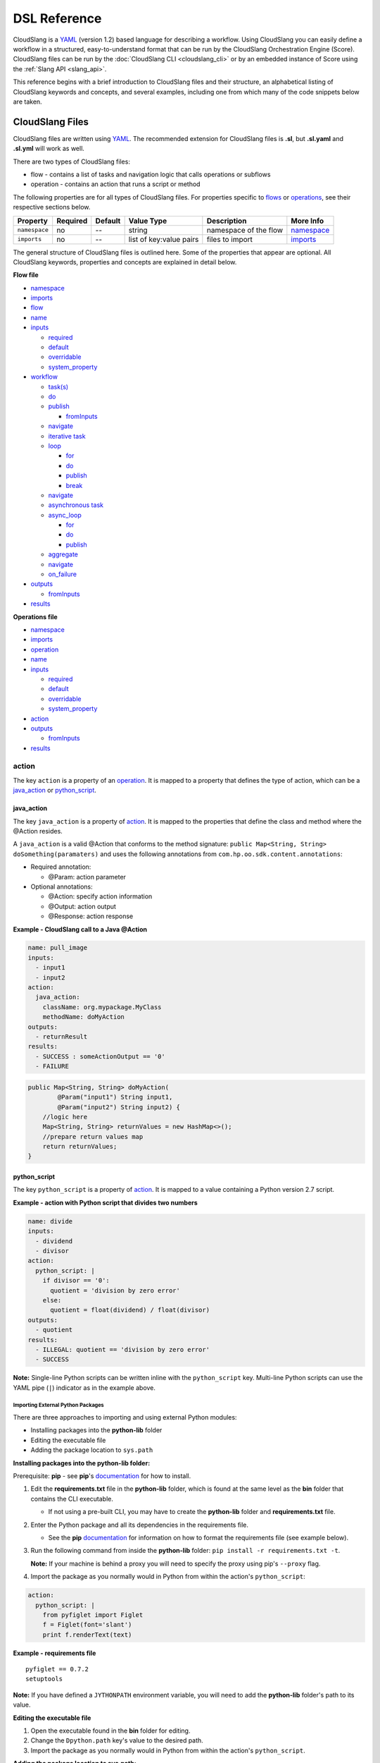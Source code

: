 DSL Reference
+++++++++++++

CloudSlang is a `YAML <http://www.yaml.org>`__ (version 1.2) based
language for describing a workflow. Using CloudSlang you can easily
define a workflow in a structured, easy-to-understand format that can be
run by the CloudSlang Orchestration Engine (Score). CloudSlang files can
be run by the :doc:`CloudSlang CLI <cloudslang_cli>` or by an embedded
instance of Score using the :ref:`Slang API <slang_api>`.

This reference begins with a brief introduction to CloudSlang files and
their structure, an alphabetical listing of CloudSlang keywords and
concepts, and several examples, including one from which many of the
code snippets below are taken.

CloudSlang Files
================

CloudSlang files are written using `YAML <http://www.yaml.org>`__. The
recommended extension for CloudSlang files is **.sl**, but **.sl.yaml**
and **.sl.yml** will work as well.

There are two types of CloudSlang files:

-  flow - contains a list of tasks and navigation logic that calls
   operations or subflows
-  operation - contains an action that runs a script or method

The following properties are for all types of CloudSlang files. For
properties specific to `flows <#flow>`__ or `operations <#operation>`__,
see their respective sections below.

+-----------------+------------+-----------+---------------------------+-------------------------+------------------------------+
| Property        | Required   | Default   | Value Type                | Description             | More Info                    |
+=================+============+===========+===========================+=========================+==============================+
| ``namespace``   | no         | --        | string                    | namespace of the flow   | `namespace <#namespace>`__   |
+-----------------+------------+-----------+---------------------------+-------------------------+------------------------------+
| ``imports``     | no         | --        | list of key:value pairs   | files to import         | `imports <#imports>`__       |
+-----------------+------------+-----------+---------------------------+-------------------------+------------------------------+

The general structure of CloudSlang files is outlined here. Some of the
properties that appear are optional. All CloudSlang keywords, properties
and concepts are explained in detail below.

**Flow file**

-  `namespace <#namespace>`__
-  `imports <#imports>`__
-  `flow <#flow>`__
-  `name <#name>`__
-  `inputs <#inputs>`__

   -  `required <#required>`__
   -  `default <#default>`__
   -  `overridable <#overridable>`__
   -  `system_property <#system-property>`__

-  `workflow <#workflow>`__

   -  `task(s) <#task>`__
   -  `do <#do>`__
   -  `publish <#publish>`__

      -  `fromInputs <#frominputs>`__

   -  `navigate <#navigate>`__
   -  `iterative task <#iterative-task>`__
   -  `loop <#loop>`__

      -  `for <#for>`__
      -  `do <#do>`__
      -  `publish <#publish>`__
      -  `break <#break>`__

   -  `navigate <#navigate>`__
   -  `asynchronous task <#asynchronous-task>`__
   -  `async\_loop <#async-loop>`__

      -  `for <#for>`__
      -  `do <#do>`__
      -  `publish <#publish>`__

   -  `aggregate <#aggregate>`__
   -  `navigate <#navigate>`__
   -  `on_failure <#on-failure>`__

-  `outputs <#outputs>`__

   -  `fromInputs <#frominputs>`__

-  `results <#results>`__

**Operations file**

-  `namespace <#namespace>`__
-  `imports <#imports>`__
-  `operation <#operation>`__
-  `name <#name>`__
-  `inputs <#inputs>`__

   -  `required <#required>`__
   -  `default <#default>`__
   -  `overridable <#overridable>`__
   -  `system_property <#system-property>`__

-  `action <#action>`__
-  `outputs <#outputs>`__

   -  `fromInputs <#frominputs>`__

-  `results <#results>`__

.. _action:

action
------

The key ``action`` is a property of an `operation <#operation>`__. It is
mapped to a property that defines the type of action, which can be a
`java_action <#java-action>`__ or `python_script <#python-script>`__.

.. _java_action:

java_action
~~~~~~~~~~~~

The key ``java_action`` is a property of `action <#action>`__.
It is mapped to the properties that define the class and method where
the @Action resides.

A ``java_action`` is a valid @Action that conforms to the method
signature: ``public Map<String, String> doSomething(paramaters)`` and
uses the following annotations from
``com.hp.oo.sdk.content.annotations``:

-  Required annotation:

   -  @Param: action parameter

-  Optional annotations:

   -  @Action: specify action information
   -  @Output: action output
   -  @Response: action response

**Example - CloudSlang call to a Java @Action**

.. code-block:: yaml

    name: pull_image
    inputs:
      - input1
      - input2
    action:
      java_action:
        className: org.mypackage.MyClass
        methodName: doMyAction
    outputs:
      - returnResult
    results:
      - SUCCESS : someActionOutput == '0'
      - FAILURE

.. code-block:: java

    public Map<String, String> doMyAction(
            @Param("input1") String input1,
            @Param("input2") String input2) {
        //logic here
        Map<String, String> returnValues = new HashMap<>();
        //prepare return values map
        return returnValues;
    }

.. _python_script:

python_script
~~~~~~~~~~~~~~

The key ``python_script`` is a property of `action <#action>`__.
It is mapped to a value containing a Python version 2.7 script.

**Example - action with Python script that divides two numbers**

.. code-block:: yaml

    name: divide
    inputs:
      - dividend
      - divisor
    action:
      python_script: |
        if divisor == '0':
          quotient = 'division by zero error'
        else:
          quotient = float(dividend) / float(divisor)
    outputs:
      - quotient
    results:
      - ILLEGAL: quotient == 'division by zero error'
      - SUCCESS

**Note:** Single-line Python scripts can be written inline with the
``python_script`` key. Multi-line Python scripts can use the YAML pipe
(``|``) indicator as in the example above.

Importing External Python Packages
^^^^^^^^^^^^^^^^^^^^^^^^^^^^^^^^^^

There are three approaches to importing and using external Python
modules:

-  Installing packages into the **python-lib** folder
-  Editing the executable file
-  Adding the package location to ``sys.path``

**Installing packages into the python-lib folder:**

Prerequisite: **pip** - see **pip**'s
`documentation <https://pip.pypa.io/en/latest/installing.html>`__ for
how to install.

1. Edit the **requirements.txt** file in the **python-lib** folder,
   which is found at the same level as the **bin** folder that contains
   the CLI executable.

   -  If not using a pre-built CLI, you may have to create the
      **python-lib** folder and **requirements.txt** file.

2. Enter the Python package and all its dependencies in the requirements
   file.

   -  See the **pip**
      `documentation <https://pip.pypa.io/en/latest/user_guide.html#requirements-files>`__
      for information on how to format the requirements file (see
      example below).

3. Run the following command from inside the **python-lib** folder:
   ``pip install -r requirements.txt -t``.

   **Note:** If your machine is behind a proxy you will need to specify
   the proxy using pip's ``--proxy`` flag.

4. Import the package as you normally would in Python from within the
   action's ``python_script``:

.. code-block:: yaml

    action:
      python_script: |
        from pyfiglet import Figlet
        f = Figlet(font='slant')
        print f.renderText(text)

**Example - requirements file**

::

        pyfiglet == 0.7.2
        setuptools

**Note:** If you have defined a ``JYTHONPATH`` environment variable, you
will need to add the **python-lib** folder's path to its value.

**Editing the executable file**

1. Open the executable found in the **bin** folder for editing.
2. Change the ``Dpython.path`` key's value to the desired path.
3. Import the package as you normally would in Python from within the
   action's ``python_script``.

**Adding the package location to sys.path:**

1. In the action's Pyton script, import the ``sys`` module.
2. Use ``sys.path.append()`` to add the path to the desired module.
3. Import the module and use it.

**Example - takes path as input parameter, adds it to sys.path and imports desired module**

.. code-block:: yaml

    inputs:
      - path action:
          python_script: |
            import sys sys.path.append(path)
            import module_to_import
            print module_to_import.something()

Importing Python Scripts
~~~~~~~~~~~~~~~~~~~~~~~~

To import a Python script in a ``python_script`` action:

1. Add the Python script to the **python-lib** folder, which is found at
   the same level as the **bin** folder that contains the CLI
   executable.
2. Import the script as you normally would in Python from within the
   action's ``python_script``.

**Note:** If you have defined a ``JYTHONPATH`` environment variable, you
will need to add the **python-lib** folder's path to its value.

.. _aggregate:

aggregate
---------

The key ``aggregate`` is a property of an `asynchronous
task <#asynchronous-task>`__ name. It is mapped to key:value pairs where
the key is the variable name to publish to the `flow's <#flow>`__ scope
and the value is the aggregation expression.

Defines the aggregation logic for an `asynchronous
task <#asynchronous-task>`__, often making us of the
`branches_context <#branches-context>`__ construct.

Aggregation is performed after all branches of an `asynchronous
task <#asynchronous-task>`__ have completed.

**Example - aggregates all of the published names into name\_list**

.. code-block:: yaml

    aggregate:
      - name_list: map(lambda x:str(x['name']), branches_context)

.. _async_loop:

async_loop
-----------

The key ``asyc_loop`` is a property of an `asynchronous
task's <#asynchronous-task>`__ name. It is mapped to the `asynchronous
task's <#asynchronous-task>`__ properties.

For each value in the loop's list a branch is created and the ``do``
will run an `operation <#operation>`__ or `subflow <#flow>`__. When all
the branches have finished, the `asynchronous
task's <#asynchronous-task>`__ `aggregation <#aggregate>`__ and
`navigation <#navigate>`__ will run.

+---------------+------------+-----------+-----------------------------+---------------------------------------------------------------------------+----------------------------------------------------------------------------+
| Property      | Required   | Default   | Value Type                  | Description                                                               | More Info                                                                  |
+===============+============+===========+=============================+===========================================================================+============================================================================+
| ``for``       | yes        | --        | variable ``in`` list        | loop values                                                               | `for <#for>`__                                                             |
+---------------+------------+-----------+-----------------------------+---------------------------------------------------------------------------+----------------------------------------------------------------------------+
| ``do``        | yes        | --        | operation or subflow call   | the operation or subflow this task will run in parallel                   | `do <#do>`__ `operation <#operation>`__ `flow <#flow>`__                   |
+---------------+------------+-----------+-----------------------------+---------------------------------------------------------------------------+----------------------------------------------------------------------------+
| ``publish``   | no         | --        | list of key:value pairs     | operation or subflow outputs to aggregate and publish to the flow level   | `publish <#publish>`__ `aggregate <#aggregate>`__ `outputs <#outputs>`__   |
+---------------+------------+-----------+-----------------------------+---------------------------------------------------------------------------+----------------------------------------------------------------------------+

**Example: loop that breaks on a result of custom**

.. code-block:: yaml

     - print_values:
         async_loop:
           for: value in values
           do:
             print_branch:
               - ID: value
           publish:
             - name
         aggregate:
             - name_list: map(lambda x:str(x['name']), branches_context)
         navigate:
             SUCCESS: print_list
             FAILURE: FAILURE

.. _branches_context:

branches_context
-----------------

May appear in the `aggregate <#aggregate>`__ section of an `asynchronous
task <#asynchronous-task>`__.

As branches of an `async\_loop <#async-loop>`__ complete, their
published values get placed as a dictionary into the
``branches_context`` list. The list is therefore in the order the
branches have completed.

A specific value can be accessed using the index representing its
branch's place in the finishing order and the name of the variable.

**Example - retrieves the published name variable from the first branch
to finish**

.. code-block:: yaml

    aggregate:
      - first_name: branches_context[0]['name']

More commonly, the ``branches_context`` is used to aggregate the values
that have been published by all of the branches.

**Example - aggregates all of the published name values into a list**

.. code-block:: yaml

    aggregate:
      - name_list: map(lambda x:str(x['name']), branches_context)

.. _break:

break
-----

The key ``break`` is a property of a `loop <#loop>`__. It is mapped to a
list of results on which to break out of the loop or an empty list
(``[]``) to override the default breaking behavior for a list. When the
`operation <#operation>`__ or `subflow <#flow>`__ of the `iterative
task <#iterative-task>`__ returns a result in the break's list, the
iteration halts and the `interative task's <#iterative-task>`__
`navigation <#navigate>`__ logic is run.

If the ``break`` property is not defined, the loop will break on results
of ``FAILURE`` by default. This behavior may be overriden so that
iteration will continue even when a result of ``FAILURE`` is returned by
defining alternate break behavior or mapping the ``break`` key to an
empty list (``[]``).

**Example - loop that breaks on result of CUSTOM**

.. code-block:: yaml

    loop:
      for: value in range(1,7)
      do:
        custom_op:
          - text: value
      break:
        - CUSTOM
    navigate:
      CUSTOM: print_end

**Example - loop that continues even on result of FAILURE**

.. code-block:: yaml

    loop:
      for: value in range(1,7)
      do:
        custom_op:
          - text: value
      break: []

.. _default:

default
-------

The key ``default`` is a property of an `input <#inputs>`__ name. It is
mapped to an expression value.

The expression's value will be passed to the `flow <#flow>`__ or
`operation <#operation>`__ if no other value for that
`input <#inputs>`__ parameter is explicitly passed or if the input's
`overridable <#overridable>`__ parameter is set to ``false`` and there
is no `system\_properties <#system-property>`__ parameter defined.

**Example - default values**

.. code-block:: yaml

    inputs:
      - str_literal:
          default: "'default value'"
      - int_exp:
          default: '5 + 6'
      - from_variable:
          default: variable_name

A default value can also be defined inline by entering it as the value
to the `input <#inputs>`__ parameter's key.

**Example - inline default values**

.. code-block:: yaml

    inputs:
      - str_literal: "'default value'"
      - int_exp: '5 + 6'
      - from_variable: variable_name

.. _do:

do
--

The key ``do`` is a property of a `task <#task>`__ name, a
`loop <#loop>`__, or an `async_loop <#async-loop>`__. It is mapped to a
property that references an `operation <#operation>`__ or
`flow <#flow>`__.

Calls an `operation <#operation>`__ or `flow <#flow>`__ and passes in
relevant `input <#inputs>`__. The `input <#inputs>`__ list may contain
`input <#inputs>`__ properties. The `operation <#operation>`__ or
`flow <#flow>`__ is called by its qualified name using an alias created
in the `imports <#imports>`__ parameter.

**Example - call to a divide operation with inputs**

.. code-block:: yaml

    do:
      divide:
        - dividend: input1
        - divisor: input2

.. _flow:

flow
----

The key ``flow`` is mapped to the properties which make up the flow
contents.

A flow is the basic executable unit of CloudSlang. A flow can run on its
own or it can be used by another flow in the `do <#do>`__ property of a
`task <#task>`__.

+----------------+------------+--------------------------------+----------------+--------------------------------+----------------------------+
| Property       | Required   | Default                        | Value Type     | Description                    | More Info                  |
+================+============+================================+================+================================+============================+
| ``name``       | yes        | --                             | string         | name of the flow               | `name <#name>`__           |
+----------------+------------+--------------------------------+----------------+--------------------------------+----------------------------+
| ``inputs``     | no         | --                             | list           | inputs for the flow            | `inputs <#inputs>`__       |
+----------------+------------+--------------------------------+----------------+--------------------------------+----------------------------+
| ``workflow``   | yes        | --                             | map of tasks   | container for set of tasks     | `workflow <#workflow>`__   |
+----------------+------------+--------------------------------+----------------+--------------------------------+----------------------------+
| ``outputs``    | no         | --                             | list           | list of outputs                | `outputs <#outputs>`__     |
+----------------+------------+--------------------------------+----------------+--------------------------------+----------------------------+
| ``results``    | no         | (``SUCCESS`` / ``FAILURE`` )   | list           | possible results of the flow   | `results <#results>`__     |
+----------------+------------+--------------------------------+----------------+--------------------------------+----------------------------+

**Example - a flow that performs a division of two numbers**

.. code-block:: yaml

    flow:
      name: division_flow

      inputs:
        - input1
        - input2

      workflow:
        - divider:
            do:
              divide:
                - dividend: input1
                - divisor: input2
            publish:
              - answer: quotient
            navigate:
              ILLEGAL: ILLEGAL
              SUCCESS: printer
        - printer:
            do:
              print:
                - text: input1 + "/" + input2 + " = " + answer
            navigate:
              SUCCESS: SUCCESS

      outputs:
        - quotient: answer

      results:
        - ILLEGAL
        - SUCCESS

.. _for:

for
---

The key ``for`` is a property of a `loop <#loop>`__ or an
`async\_loop <#async-loop>`__.



loop: for
~~~~~~~~~

A for loop iterates through a `list <#iterating-through-a-list>`__ or a
`map <#iterating-through-a-map>`__.

The `iterative task <#iterative-task>`__ will run once for each element
in the list or key in the map.

Iterating through a list
^^^^^^^^^^^^^^^^^^^^^^^^

When iterating through a list, the ``for`` key is mapped to an iteration
variable followed by ``in`` followed by a list, an expression that
evaluates to a list, or a comma delimited string.

**Example - loop that iterates through the values in a list**

.. code-block:: yaml

    - print_values:
        loop:
          for: value in [1,2,3]
          do:
            print:
              - text: value

**Example - loop that iterates through the values in a comma delimited
string**

.. code-block:: yaml

    - print_values:
        loop:
          for: value in "1,2,3"
          do:
            print:
              - text: value

**Example - loop that iterates through the values returned from an
expression**

.. code-block:: yaml

    - print_values:
        loop:
          for: value in range(1,4)
          do:
            print:
              - text: value

Iterating through a map
^^^^^^^^^^^^^^^^^^^^^^^

When iterating through a map, the ``for`` key is mapped to iteration
variables for the key and value followed by ``in`` followed by a map or
an expression that evaluates to a map.

**Example - task that iterates through the values returned from an
expression**

.. code-block:: yaml

    - print_values:
        loop:
          for: k, v in map
          do:
            print2:
              - text1: k
              - text2: v

async_loop: for
~~~~~~~~~~~~~~~~

An asynchronous for loops in parallel branches over the items in a list.

The `asynchronous task <#asynchronous-task>`__ will run one branch for
each element in the list.

The ``for`` key is mapped to an iteration variable followed by ``in``
followed by a list or an expression that evaluates to a list.

**Example - task that asynchronously loops through the values in a
list**

.. code-block:: yaml

    - print_values:
        async_loop:
          for: value in values_list
          do:
            print_branch:
              - ID: value

.. _from_inputs:

fromInputs
----------

May appear in the value of an `output <#outputs>`__ or
`publish <#publish>`__.

Special syntax to refer to an `input <#inputs>`__ parameter as opposed
to another variable with the same name in a narrower scope.

**Example - output "input1" as it was passed in**

.. code-block:: yaml

    outputs:
      - output1: fromInputs['input1']

**Example - usage in publish to refer to a variable in the flow's
scope**

.. code-block:: yaml

    publish:
      - total_cost: fromInputs['total_cost'] + cost

.. _imports:

imports
-------

The key ``imports`` is mapped to the files to import as follows:

-  key - alias
-  value - namespace of file to be imported

Specifies the file's dependencies and the aliases they will be
referenced by in the file.

**Example - import operations and sublflow into flow**

.. code-block:: yaml

    imports:
      ops: examples.utils
      sub_flows: examples.subflows

    flow:
      name: hello_flow

      workflow:
        - print_hi:
            do:
              ops.print:
                - text: "'Hi'"

.. _inputs:

inputs
------

The key ``inputs`` is a property of a `flow <#flow>`__ or
`operation <#operation>`__. It is mapped to a list of input names. Each
input name may in turn be mapped to its properties.

Inputs are used to pass parameters to `flows <#flow>`__ or
`operations <#operation>`__.

Input properties may also be used in the input list of a
`task <#task>`__.

+-------------------------+------------+-----------+--------------+-----------------------------------------------------------------+-------------------------------------------+
| Property                | Required   | Default   | Value Type   | Description                                                     | More info                                 |
+=========================+============+===========+==============+=================================================================+===========================================+
| ``required``            | no         | true      | boolean      | is the input required                                           | `required <#required>`__                  |
+-------------------------+------------+-----------+--------------+-----------------------------------------------------------------+-------------------------------------------+
| ``default``             | no         | --        | expression   | default value of the input                                      | `default <#default>`__                    |
+-------------------------+------------+-----------+--------------+-----------------------------------------------------------------+-------------------------------------------+
| ``overridable``         | no         | true      | boolean      | if false, the default value always overrides values passed in   | `overridable <#overridable>`__            |
+-------------------------+------------+-----------+--------------+-----------------------------------------------------------------+-------------------------------------------+
| ``system_properties``   | no         | --        | string       | the name of a system property variable                          | `system\_property <#system-property>`__   |
+-------------------------+------------+-----------+--------------+-----------------------------------------------------------------+-------------------------------------------+

**Example - two inputs**

.. code-block:: yaml

    inputs:
      - input1:
          default: "'default value'"
          overridable: false
      - input2

.. _loop:

loop
----

The key ``loop`` is a property of an `iterative
task's <#iterative-task>`__ name. It is mapped to the `iterative
task's <#iterative-task>`__ properties.

For each value in the loop's list the ``do`` will run an
`operation <#operation>`__ or `subflow <#flow>`__. If the returned
result is in the ``break`` list, or if ``break`` does not appear and the
returned result is ``FAILURE``, or if the list has been exhausted, the
task's navigation will run.

+---------------+------------+-----------+-------------------------------------------------+--------------------------------------------------------------------------------+------------------------------------------------------------+
| Property      | Required   | Default   | Value Type                                      | Description                                                                    | More Info                                                  |
+===============+============+===========+=================================================+================================================================================+============================================================+
| ``for``       | yes        | --        | variable ``in`` list or key, value ``in`` map   | iteration logic                                                                | `for <#for>`__                                             |
+---------------+------------+-----------+-------------------------------------------------+--------------------------------------------------------------------------------+------------------------------------------------------------+
| ``do``        | yes        | --        | operation or subflow call                       | the operation or subflow this task will run iteratively                        | `do <#do>`__ `operation <#operation>`__ `flow <#flow>`__   |
+---------------+------------+-----------+-------------------------------------------------+--------------------------------------------------------------------------------+------------------------------------------------------------+
| ``publish``   | no         | --        | list of key:value pairs                         | operation or subflow outputs to aggregate and publish to the flow level        | `publish <#publish>`__ `outputs <#outputs>`__              |
+---------------+------------+-----------+-------------------------------------------------+--------------------------------------------------------------------------------+------------------------------------------------------------+
| ``break``     | no         | --        | list of `results <#results>`__                  | operation or subflow `results <#result>`__ on which to break out of the loop   | `break <#break>`__                                         |
+---------------+------------+-----------+-------------------------------------------------+--------------------------------------------------------------------------------+------------------------------------------------------------+

**Example: loop that breaks on a result of custom**

.. code-block:: yaml

     - custom3:
         loop:
           for: value in "1,2,3,4,5"
           do:
             custom3:
               - text: value
           break:
             - CUSTOM
         navigate:
           CUSTOM: aggregate
           SUCCESS: skip_this

.. _name:

name
----

The key ``name`` is a property of `flow <#flow>`__ and
`operation <#operation>`__. It is mapped to a value that is used as the
name of the `flow <#flow>`__ or `operation <#operation>`__.

The name of a `flow <#flow>`__ or `operation <#operation>`__ may be used
when called from a `flow <#flow>`__'s `task <#task>`__.

**Example - naming the flow *division\_flow***

.. code-block:: yaml

    name: division_flow

.. _namespace:

namespace
---------

The key ``namespace`` is mapped to a string value that defines the
file's namespace.

The namespace of a file may be used by other CloudSlang files to
`import <#imports>`__ dependencies, such as a flow importing operations.

**Example - definition a namespace**

.. code-block:: yaml

    namespace: examples.hello_world

**Example - using a namespace in an imports definition**

.. code-block:: yaml

    imports:
      ops: examples.hello_world

**Note:** If the imported file resides in a folder that is different
from the folder in which the importing file resides, the imported file's
directory must be added using the ``--cp`` flag when running from the
CLI (see :ref:`Run with Dependencies <run_with_dependencies>`).

.. _navigate:

navigate
--------

The key ``navigate`` is a property of a `task <#task>`__ name. It is
mapped to key:value pairs where the key is the received
`result <#results>`__ and the value is the target `task <#task>`__ or
`flow <#flow>`__ `result <#results>`__.

Defines the navigation logic for a `standard task <#standard-task>`__,
an `iterative task <#iterative-task>`__ or an `asynchronous
task <#asynchronous-task>`__. The flow will continue with the
`task <#task>`__ or `flow <#flow>`__ `result <#results>`__ whose value
is mapped to the `result <#results>`__ returned by the called
`operation <#operation>`__ or `subflow <#flow>`__.

The default navigation is ``SUCCESS`` except for the
`on\_failure <#on-failure>`__ `task <#task>`__ whose default navigation
is ``FAILURE``. All possible `results <#results>`__ returned by the
called `operation <#operation>`__ or subflow must be handled.

For a `standard task <#standard-task>`__ the navigation logic runs when
the `task <#task>`__ is completed.

For an `iterative task <#iterative-task>`__ the navigation logic runs
when the last iteration of the `task <#task>`__ is completed or after
exiting the iteration due to a `break <#break>`__.

For an `asynchronous task <#asynchronous-task>`__ the navigation logic
runs after the last branch has completed. If any of the branches
returned a `result <#results>`__ of ``FAILURE``, the `flow <#flow>`__
will navigate to the `task <#task>`__ or `flow <#flow>`__
`result <#results>`__ mapped to ``FAILURE``. Otherwise, the
`flow <#flow>`__ will navigate to the `task <#task>`__ or
`flow <#flow>`__ `result <#results>`__ mapped to ``SUCCESS``. Note that
the only `results <#results>`__ of an `operation <#operation>`__ or
`subflow <#flow>`__ called in an `async\_loop <#async-loop>`__ that are
evaluated are ``SUCCESS`` and ``FAILURE``. Any other results will be
evaluated as ``SUCCESS``.

**Example - ILLEGAL result will navigate to flow's FAILURE result and
SUCCESS result will navigate to task named *printer***

.. code-block:: yaml

    navigate:
      ILLEGAL: FAILURE
      SUCCESS: printer

.. _on_failure:

on_failure
-----------

The key ``on_failure`` is a property of a `workflow <#workflow>`__. It
is mapped to a `task <#task>`__.

Defines the `task <#task>`__, which when using default
`navigation <#navigation>`__, is the target of a ``FAILURE``
`result <#results>`__ returned from an `operation <#operation>`__ or
`flow <#flow>`__. The ``on_failure`` `task's <#task>`__
`navigation <#navigate>`__ defaults to ``FAILURE``.

**Example - failure task which call a print operation to print an error
message**

.. code-block:: yaml

    - on_failure:
      - failure:
          do:
            print:
              - text: error_msg

.. _operation:

operation
---------

The key ``operation`` is mapped to the properties which make up the
operation contents.

+------------+------------+---------------+----------------------------------------+------------------------------+--------------------------+
| Property   | Required   | Default       | Value Type                             | Description                  | More Info                |
+============+============+===============+========================================+==============================+==========================+
| inputs     | no         | --            | list                                   | operation inputs             | `inputs <#inputs>`__     |
+------------+------------+---------------+----------------------------------------+------------------------------+--------------------------+
| action     | yes        | --            | ``python_script`` or ``java_action``   | operation logic              | `action <#action>`__     |
+------------+------------+---------------+----------------------------------------+------------------------------+--------------------------+
| outputs    | no         | --            | list                                   | operation outputs            | `outputs <#outputs>`__   |
+------------+------------+---------------+----------------------------------------+------------------------------+--------------------------+
| results    | no         | ``SUCCESS``   | list                                   | possible operation results   | `results <#results>`__   |
+------------+------------+---------------+----------------------------------------+------------------------------+--------------------------+

**Example - operation that adds two inputs and outputs the answer**

.. code-block:: yaml

    name: add
    inputs:
      - left
      - right
    action:
      python_script: ans = left + right
    outputs:
      - out: ans
    results:
      - SUCCESS

.. _outputs:

outputs
-------

The key ``outputs`` is a property of a `flow <#flow>`__ or
`operation <#operation>`__. It is mapped to a list of output variable
names which may also contain expression values. Output expressions must
evaluate to strings.

Defines the parameters a `flow <#flow>`__ or `operation <#operation>`__
exposes to possible `publication <#publish>`__ by a `task <#task>`__.
The calling `task <#task>`__ refers to an output by its name.

See also `fromInputs <#frominputs>`__.

**Example - various types of outputs**

.. code-block:: yaml

    outputs:
      - existing_variable
      - output2: some_variable
      - output3: 5 + 6
      - output4: fromInputs['input1']

.. _overridable:

overridable
-----------

The key ``overridable`` is a property of an `input <#inputs>`__ name. It
is mapped to a boolean value.

A value of ``false`` will ensure that the `input <#inputs>`__
parameter's `default <#default>`__ value will not be overridden by
values passed into the `flow <#flow>`__ or `operation <#operation>`__.
If ``overridable`` is not defined, values passed in will override the
`default <#default>`__ value.

**Example - default value of text input parameter will not be overridden
by values passed in**

.. code-block:: yaml

    inputs:
      - text:
          default: "'default text'"
          overridable: false

.. _publish:

publish
-------

The key ``publish`` is a property of a `task <#task>`__ name, a
`loop <#loop>`__ or an `async_loop <#async-loop>`__. It is mapped to a
list of key:value pairs where the key is the published variable name and
the value is the name of the `output <#outputs>`__ received from an
`operation <#operation>`__ or `flow <#flow>`__.

Standard publish
~~~~~~~~~~~~~~~~

In a `standard task <#standard-task>`__, ``publish`` binds the
`output <#outputs>`__ from an `operation <#operation>`__ or
`flow <#flow>`__ to a variable whose scope is the current
`flow <#flow>`__ and can therefore be used by other `tasks <#task>`__ or
as the `flow's <#flow>`__ own `output <#outputs>`__.

**Example - publish the quotient output as ans**

.. code-block:: yaml

    - division1:
        do:
          division:
            - input1: dividend1
            - input2: divisor1
        publish:
          - ans: quotient

Iterative publish
~~~~~~~~~~~~~~~~~

In an `iterative task <#iterative-task>`__ the publish mechanism is run
during each iteration after the `operation <#operation>`__ or
`subflow <#flow>`__ has completed, therefore allowing for aggregation.

**Example - publishing in an iterative task to aggregate output**

.. code-block:: yaml

    - aggregate:
        loop:
          for: value in range(1,6)
          do:
            print:
              - text: value
          publish:
            - sum: fromInputs['sum'] + out

Asynchronous publish
~~~~~~~~~~~~~~~~~~~~

In an `asynchronous task <#asynchronous-task>`__ the publish mechanism
is run during each branch after the `operation <#operation>`__ or
`subflow <#flow>`__ has completed. Published variables and their values
are added as a dictionary to the
`branches\_context <#branches-context>`__ list in the order they are
received from finished branches, allowing for aggregation.

**Example - publishing in an iterative task to aggregate output**

.. code-block:: yaml

    - print_values:
        async_loop:
          for: value in values_list
          do:
            print_branch:
              - ID: value
          publish:
            - name
        aggregate:
            - name_list: map(lambda x:str(x['name']), branches_context)

.. _results:

results
-------

The key ``results`` is a property of a `flow <#flow>`__ or
`operation <#operation>`__.

The results of a `flow <#flow>`__ or `operation <#operation>`__ can be
used by the calling `task <#task>`__ for `navigation <#navigate>`__
purposes.

**Note:** The only results of an `operation <#operation>`__ or
`subflow <#flow>`__ called in an `async_loop <#async-loop>`__ that are
evaluated are ``SUCCESS`` and ``FAILURE``. Any other results will be
evaluated as ``SUCCESS``.

Flow results
~~~~~~~~~~~~

In a `flow <#flow>`__, the key ``results`` is mapped to a list of result
names.

Defines the possible results of the `flow <#flow>`__. By default a
`flow <#flow>`__ has two results, ``SUCCESS`` and ``FAILURE``. The
defaults can be overridden with any number of user-defined results.

When overriding, the defaults are lost and must be redefined if they are
to be used.

All result possibilities must be listed. When being used as a subflow
all `flow <#flow>`__ results must be handled by the calling
`task <#task>`__.

**Example - a user-defined result**

.. code-block:: yaml

    results:
      - SUCCESS
      - ILLEGAL
      - FAILURE

Operation results
~~~~~~~~~~~~~~~~~

In an `operation <#operation>`__ the key ``results`` is mapped to a list
of key:value pairs of result names and boolean expressions.

Defines the possible results of the `operation <#operation>`__. By
default, if no results exist, the result is ``SUCCESS``. The first
result in the list whose expression evaluates to true, or does not have
an expression at all, will be passed back to the calling
`task <#task>`__ to be used for `navigation <#navigate>`__ purposes.

All `operation <#operation>`__ results must be handled by the calling
`task <#task>`__.

**Example - three user-defined results**

.. code-block:: yaml

    results:
      - POSITIVE: polarity == '+'
      - NEGATIVE: polarity == '-'
      - NEUTRAL

.. _required:

required
--------

The key ``required`` is a property of an `input <#inputs>`__ name. It is
mapped to a boolean value.

A value of ``false`` will allow the `flow <#flow>`__ or
`operation <#operation>`__ to be called without passing the
`input <#inputs>`__ parameter. If ``required`` is not defined, the
`input <#inputs>`__ parameter defaults to being required.

**Example - input2 is optional**

.. code-block:: yaml

    inputs:
      - input1
      - input2:
          required: false

.. _system_property:

system_property
----------------

The key ``system_property`` is a property of an `input <#inputs>`__
name. It is mapped to a string of a key from a system properties file.

The value referenced from a system properties file will be passed to the
`flow <#flow>`__ or `operation <#operation>`__ if no other value for
that `input <#inputs>`__ parameter is explicitly passed in or if the
input's `overridable <#overridable>`__ parameter is set to ``false``.

**Note:** If multiple system properties files are being used and they
contain a system property with the same fully qualified name, the
property in the file that is loaded last will overwrite the others with
the same name.

**Example - system properties**

.. code-block:: yaml

    inputs:
      - host:
          system_property: examples.sysprops.hostname
      - port:
          system_property: examples.sysprops.port

To pass a system properties file to the CLI, see :ref:`Run with System
Properties <run_with_system_properties>`.

.. _task:

task
----

A name of a task which is a property of `workflow <#workflow>`__ or
`on\_failure <#on-failure>`__.

There are several types of tasks:

-  `standard <#standard-task>`__
-  `iterative <#iterative-task>`__
-  `asynchronous <#asynchronous-task>`__

Standard Task
~~~~~~~~~~~~~

A standard task calls an `operation <#operation>`__ or
`subflow <#flow>`__ once.

The task name is mapped to the task's properties.

+----------------+------------+-------------------------------------------------------------------+-----------------------------+---------------------------------------------------+------------------------------------------------------------+
| Property       | Required   | Default                                                           | Value Type                  | Description                                       | More Info                                                  |
+================+============+===================================================================+=============================+===================================================+============================================================+
| ``do``         | yes        | --                                                                | operation or subflow call   | the operation or subflow this task will run       | `do <#do>`__ `operation <#operation>`__ `flow <#flow>`__   |
+----------------+------------+-------------------------------------------------------------------+-----------------------------+---------------------------------------------------+------------------------------------------------------------+
| ``publish``    | no         | --                                                                | list of key:value pairs     | operation outputs to publish to the flow level    | `publish <#publish>`__ `outputs <#outputs>`__              |
+----------------+------------+-------------------------------------------------------------------+-----------------------------+---------------------------------------------------+------------------------------------------------------------+
| ``navigate``   | no         | ``FAILURE``: on\_failure or flow finish; ``SUCCESS``: next task   | key:value pairs             | navigation logic from operation or flow results   | `navigation <#navigate>`__ `results <#results>`__          |
+----------------+------------+-------------------------------------------------------------------+-----------------------------+---------------------------------------------------+------------------------------------------------------------+

**Example - task that performs a division of two inputs, publishes the
answer and navigates accordingly**

.. code-block:: yaml

    - divider:
        do:
          divide:
            - dividend: input1
            - divisor: input2
        publish:
          - answer: quotient
        navigate:
          ILLEGAL: FAILURE
          SUCCESS: printer

Iterative Task
~~~~~~~~~~~~~~

An iterative task calls an `operation <#operation>`__ or
`subflow <#flow>`__ iteratively, for each value in a list.

The task name is mapped to the iterative task's properties.

+----------------+------------+-------------------------------------------------------------------+-------------------+---------------------------------------------------------------------------------------------------------+-----------------------------------------------------+
| Property       | Required   | Default                                                           | Value Type        | Description                                                                                             | More Info                                           |
+================+============+===================================================================+===================+=========================================================================================================+=====================================================+
| ``loop``       | yes        | --                                                                | key               | container for loop properties                                                                           | `for <#for>`__                                      |
+----------------+------------+-------------------------------------------------------------------+-------------------+---------------------------------------------------------------------------------------------------------+-----------------------------------------------------+
| ``navigate``   | no         | ``FAILURE``: on\_failure or flow finish; ``SUCCESS``: next task   | key:value pairs   | navigation logic from `break <#break>`__ or the result of the last iteration of the operation or flow   | `navigation <#navigate>`__ `results <#results>`__   |
+----------------+------------+-------------------------------------------------------------------+-------------------+---------------------------------------------------------------------------------------------------------+-----------------------------------------------------+

**Example - task prints all the values in value\_list and then navigates
to a task named "another\_task"**

.. code-block:: yaml

    - print_values:
        loop:
          for: value in value_list
          do:
            print:
              - text: value
        navigate:
          SUCCESS: another_task
          FAILURE: FAILURE

Asynchronous Task
~~~~~~~~~~~~~~~~~

An asynchronous task calls an `operation <#operation>`__ or
`subflow <#flow>`__ asynchronously, in parallel branches, for each value
in a list.

The task name is mapped to the asynchronous task's properties.

+------------------+------------+-------------------------------------------------------------------+----------------------+-------------------------------------------+-----------------------------------------------------+
| Property         | Required   | Default                                                           | Value Type           | Description                               | More Info                                           |
+==================+============+===================================================================+======================+===========================================+=====================================================+
| ``async_loop``   | yes        | --                                                                | key                  | container for async loop properties       | `async\_loop <#async-loop>`__                       |
+------------------+------------+-------------------------------------------------------------------+----------------------+-------------------------------------------+-----------------------------------------------------+
| ``aggregate``    | no         | --                                                                | list of key:values   | values to aggregate from async branches   | `aggregate <#aggregate>`__                          |
+------------------+------------+-------------------------------------------------------------------+----------------------+-------------------------------------------+-----------------------------------------------------+
| ``navigate``     | no         | ``FAILURE``: on\_failure or flow finish; ``SUCCESS``: next task   | key:value pairs      | navigation logic                          | `navigation <#navigate>`__ `results <#results>`__   |
+------------------+------------+-------------------------------------------------------------------+----------------------+-------------------------------------------+-----------------------------------------------------+

**Example - task prints all the values in value\_list asynchronously and
then navigates to a task named "another\_task"**

.. code-block:: yaml

    - print_values:
        async_loop:
          for: value in values_list
          do:
            print_branch:
              - ID: value
          publish:
            - name
        aggregate:
            - name_list: map(lambda x:str(x['name']), branches_context)
        navigate:
            SUCCESS: another_task
            FAILURE: FAILURE

.. _workflow:

workflow
--------

The key ``workflow`` is a property of a `flow <#flow>`__. It is mapped
to a list of the workflow's `tasks <#task>`__.

Defines a container for the `tasks <#task>`__, their `published
variables <#publish>`__ and `navigation <#navigate>`__ logic.

The first `task <#task>`__ in the workflow is the starting
`task <#task>`__ of the flow. From there the flow continues sequentially
by default upon receiving `results <#results>`__ of ``SUCCESS``, to the
flow finish or to `on\_failure <#on-failure>`__ upon a
`result <#results>`__ of ``FAILURE``, or following whatever overriding
`navigation <#navigate>`__ logic that is present.

+------------------+------------+-----------+--------------+---------------------------------------------+--------------------------------------------------+
| Propery          | Required   | Default   | Value Type   | Description                                 | More Info                                        |
+==================+============+===========+==============+=============================================+==================================================+
| ``on_failure``   | no         | --        | task         | default navigation target for ``FAILURE``   | `on\_failure <#on-failure>`__ `task <#task>`__   |
+------------------+------------+-----------+--------------+---------------------------------------------+--------------------------------------------------+

**Example - workflow that divides two numbers and prints them out if the
division was legal**

.. code-block:: yaml

    workflow:
      - divider:
          do:
            divide:
              - dividend: input1
              - divisor: input2
          publish:
            - answer: quotient
          navigate:
            ILLEGAL: FAILURE
            SUCCESS: printer
      - printer:
          do:
            print:
              - text: input1 + "/" + input2 + " = " + answer
